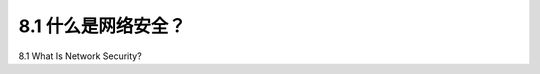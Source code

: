
.. _c8.1:

8.1 什么是网络安全？
==========================================================================
8.1 What Is Network Security?

.. tab:: 中文

.. tab:: 英文



